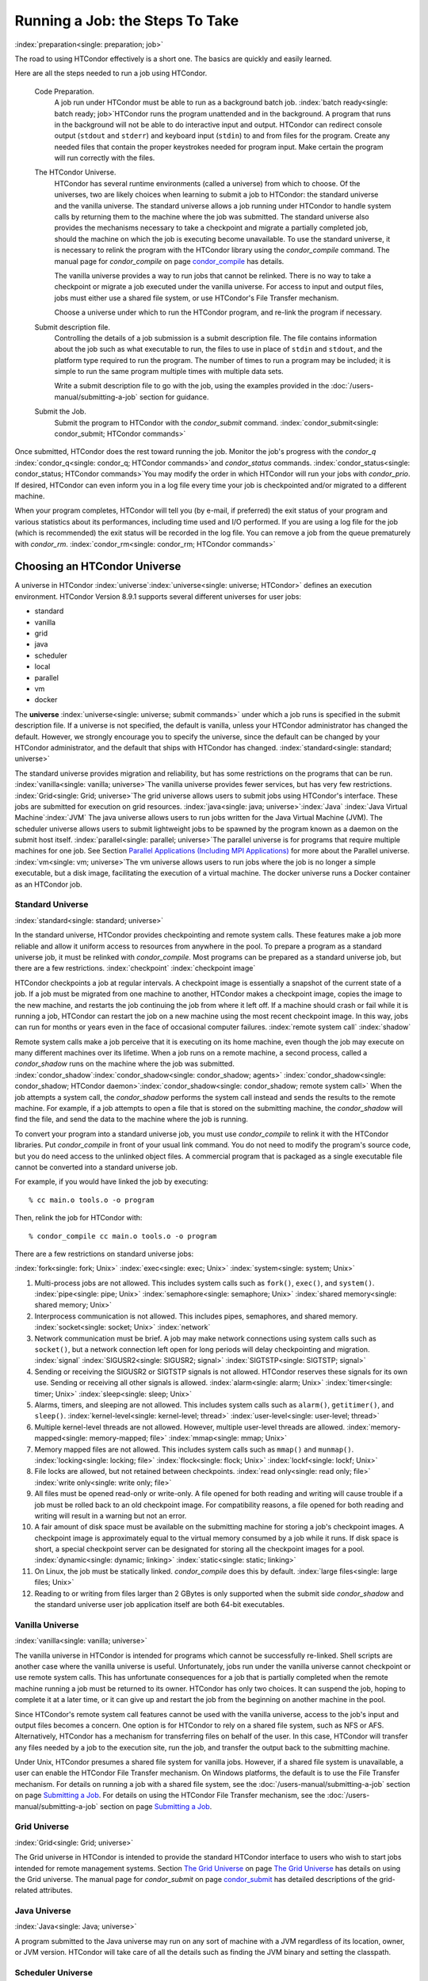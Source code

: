 Running a Job: the Steps To Take
================================

:index:`preparation<single: preparation; job>`

The road to using HTCondor effectively is a short one. The basics are
quickly and easily learned.

Here are all the steps needed to run a job using HTCondor.

 Code Preparation.
    A job run under HTCondor must be able to run as a background batch
    job. :index:`batch ready<single: batch ready; job>`\ HTCondor runs the program
    unattended and in the background. A program that runs in the
    background will not be able to do interactive input and output.
    HTCondor can redirect console output (``stdout`` and ``stderr``) and
    keyboard input (``stdin``) to and from files for the program. Create
    any needed files that contain the proper keystrokes needed for
    program input. Make certain the program will run correctly with the
    files.
 The HTCondor Universe.
    HTCondor has several runtime environments (called a universe) from
    which to choose. Of the universes, two are likely choices when
    learning to submit a job to HTCondor: the standard universe and the
    vanilla universe. The standard universe allows a job running under
    HTCondor to handle system calls by returning them to the machine
    where the job was submitted. The standard universe also provides the
    mechanisms necessary to take a checkpoint and migrate a partially
    completed job, should the machine on which the job is executing
    become unavailable. To use the standard universe, it is necessary to
    relink the program with the HTCondor library using the
    *condor_compile* command. The manual page for *condor_compile* on
    page \ `condor_compile <../man-pages/condor_compile.html>`_ has
    details.

    The vanilla universe provides a way to run jobs that cannot be
    relinked. There is no way to take a checkpoint or migrate a job
    executed under the vanilla universe. For access to input and output
    files, jobs must either use a shared file system, or use HTCondor's
    File Transfer mechanism.

    Choose a universe under which to run the HTCondor program, and
    re-link the program if necessary.

 Submit description file.
    Controlling the details of a job submission is a submit description
    file. The file contains information about the job such as what
    executable to run, the files to use in place of ``stdin`` and
    ``stdout``, and the platform type required to run the program. The
    number of times to run a program may be included; it is simple to
    run the same program multiple times with multiple data sets.

    Write a submit description file to go with the job, using the
    examples provided in the :doc:`/users-manual/submitting-a-job` section for guidance.

 Submit the Job.
    Submit the program to HTCondor with the *condor_submit* command.
    :index:`condor_submit<single: condor_submit; HTCondor commands>`

Once submitted, HTCondor does the rest toward running the job. Monitor
the job's progress with the *condor_q*
:index:`condor_q<single: condor_q; HTCondor commands>`\ and *condor_status*
commands. :index:`condor_status<single: condor_status; HTCondor commands>`\ You may
modify the order in which HTCondor will run your jobs with
*condor_prio*. If desired, HTCondor can even inform you in a log file
every time your job is checkpointed and/or migrated to a different
machine.

When your program completes, HTCondor will tell you (by e-mail, if
preferred) the exit status of your program and various statistics about
its performances, including time used and I/O performed. If you are
using a log file for the job (which is recommended) the exit status will
be recorded in the log file. You can remove a job from the queue
prematurely with *condor_rm*.
:index:`condor_rm<single: condor_rm; HTCondor commands>`

Choosing an HTCondor Universe
-----------------------------

A universe in HTCondor
:index:`universe`\ :index:`universe<single: universe; HTCondor>` defines an
execution environment. HTCondor Version 8.9.1 supports several different
universes for user jobs:

-  standard
-  vanilla
-  grid
-  java
-  scheduler
-  local
-  parallel
-  vm
-  docker

The **universe** :index:`universe<single: universe; submit commands>` under which
a job runs is specified in the submit description file. If a universe is
not specified, the default is vanilla, unless your HTCondor
administrator has changed the default. However, we strongly encourage
you to specify the universe, since the default can be changed by your
HTCondor administrator, and the default that ships with HTCondor has
changed. :index:`standard<single: standard; universe>`

The standard universe provides migration and reliability, but has some
restrictions on the programs that can be run.
:index:`vanilla<single: vanilla; universe>`\ The vanilla universe provides fewer
services, but has very few restrictions.
:index:`Grid<single: Grid; universe>`\ The grid universe allows users to submit
jobs using HTCondor's interface. These jobs are submitted for execution
on grid resources. :index:`java<single: java; universe>`\ :index:`Java`
:index:`Java Virtual Machine`\ :index:`JVM` The java
universe allows users to run jobs written for the Java Virtual Machine
(JVM). The scheduler universe allows users to submit lightweight jobs to
be spawned by the program known as a daemon on the submit host itself.
:index:`parallel<single: parallel; universe>`\ The parallel universe is for programs
that require multiple machines for one job. See Section `Parallel
Applications (Including MPI
Applications) <../users-manual/parallel-applications.html>`_ for more
about the Parallel universe. :index:`vm<single: vm; universe>`\ The vm universe
allows users to run jobs where the job is no longer a simple executable,
but a disk image, facilitating the execution of a virtual machine. The
docker universe runs a Docker container as an HTCondor job.

Standard Universe
'''''''''''''''''

:index:`standard<single: standard; universe>`

In the standard universe, HTCondor provides checkpointing and remote
system calls. These features make a job more reliable and allow it
uniform access to resources from anywhere in the pool. To prepare a
program as a standard universe job, it must be relinked with
*condor_compile*. Most programs can be prepared as a standard universe
job, but there are a few restrictions. :index:`checkpoint`
:index:`checkpoint image`

HTCondor checkpoints a job at regular intervals. A checkpoint image is
essentially a snapshot of the current state of a job. If a job must be
migrated from one machine to another, HTCondor makes a checkpoint image,
copies the image to the new machine, and restarts the job continuing the
job from where it left off. If a machine should crash or fail while it
is running a job, HTCondor can restart the job on a new machine using
the most recent checkpoint image. In this way, jobs can run for months
or years even in the face of occasional computer failures.
:index:`remote system call` :index:`shadow`

Remote system calls make a job perceive that it is executing on its home
machine, even though the job may execute on many different machines over
its lifetime. When a job runs on a remote machine, a second process,
called a *condor_shadow* runs on the machine where the job was
submitted.
:index:`condor_shadow`\ :index:`condor_shadow<single: condor_shadow; agents>`
:index:`condor_shadow<single: condor_shadow; HTCondor daemon>`\ :index:`condor_shadow<single: condor_shadow; remote system call>`
When the job attempts a system call, the *condor_shadow* performs the
system call instead and sends the results to the remote machine. For
example, if a job attempts to open a file that is stored on the
submitting machine, the *condor_shadow* will find the file, and send
the data to the machine where the job is running.

To convert your program into a standard universe job, you must use
*condor_compile* to relink it with the HTCondor libraries. Put
*condor_compile* in front of your usual link command. You do not need
to modify the program's source code, but you do need access to the
unlinked object files. A commercial program that is packaged as a single
executable file cannot be converted into a standard universe job.

For example, if you would have linked the job by executing:

::

    % cc main.o tools.o -o program

Then, relink the job for HTCondor with:

::

    % condor_compile cc main.o tools.o -o program

There are a few restrictions on standard universe jobs:

:index:`fork<single: fork; Unix>` :index:`exec<single: exec; Unix>`
:index:`system<single: system; Unix>`

#. Multi-process jobs are not allowed. This includes system calls such
   as ``fork()``, ``exec()``, and ``system()``. :index:`pipe<single: pipe; Unix>`
   :index:`semaphore<single: semaphore; Unix>` :index:`shared memory<single: shared memory; Unix>`
#. Interprocess communication is not allowed. This includes pipes,
   semaphores, and shared memory. :index:`socket<single: socket; Unix>`
   :index:`network`
#. Network communication must be brief. A job may make network
   connections using system calls such as ``socket()``, but a network
   connection left open for long periods will delay checkpointing and
   migration. :index:`signal` :index:`SIGUSR2<single: SIGUSR2; signal>`
   :index:`SIGTSTP<single: SIGTSTP; signal>`
#. Sending or receiving the SIGUSR2 or SIGTSTP signals is not allowed.
   HTCondor reserves these signals for its own use. Sending or receiving
   all other signals is allowed. :index:`alarm<single: alarm; Unix>`
   :index:`timer<single: timer; Unix>` :index:`sleep<single: sleep; Unix>`
#. Alarms, timers, and sleeping are not allowed. This includes system
   calls such as ``alarm()``, ``getitimer()``, and ``sleep()``.
   :index:`kernel-level<single: kernel-level; thread>` :index:`user-level<single: user-level; thread>`
#. Multiple kernel-level threads are not allowed. However, multiple
   user-level threads are allowed. :index:`memory-mapped<single: memory-mapped; file>`
   :index:`mmap<single: mmap; Unix>`
#. Memory mapped files are not allowed. This includes system calls such
   as ``mmap()`` and ``munmap()``. :index:`locking<single: locking; file>`
   :index:`flock<single: flock; Unix>` :index:`lockf<single: lockf; Unix>`
#. File locks are allowed, but not retained between checkpoints.
   :index:`read only<single: read only; file>` :index:`write only<single: write only; file>`
#. All files must be opened read-only or write-only. A file opened for
   both reading and writing will cause trouble if a job must be rolled
   back to an old checkpoint image. For compatibility reasons, a file
   opened for both reading and writing will result in a warning but not
   an error.
#. A fair amount of disk space must be available on the submitting
   machine for storing a job's checkpoint images. A checkpoint image is
   approximately equal to the virtual memory consumed by a job while it
   runs. If disk space is short, a special checkpoint server can be
   designated for storing all the checkpoint images for a pool.
   :index:`dynamic<single: dynamic; linking>` :index:`static<single: static; linking>`
#. On Linux, the job must be statically linked. *condor_compile* does
   this by default. :index:`large files<single: large files; Unix>`
#. Reading to or writing from files larger than 2 GBytes is only
   supported when the submit side *condor_shadow* and the standard
   universe user job application itself are both 64-bit executables.

Vanilla Universe
''''''''''''''''

:index:`vanilla<single: vanilla; universe>`

The vanilla universe in HTCondor is intended for programs which cannot
be successfully re-linked. Shell scripts are another case where the
vanilla universe is useful. Unfortunately, jobs run under the vanilla
universe cannot checkpoint or use remote system calls. This has
unfortunate consequences for a job that is partially completed when the
remote machine running a job must be returned to its owner. HTCondor has
only two choices. It can suspend the job, hoping to complete it at a
later time, or it can give up and restart the job from the beginning on
another machine in the pool.

Since HTCondor's remote system call features cannot be used with the
vanilla universe, access to the job's input and output files becomes a
concern. One option is for HTCondor to rely on a shared file system,
such as NFS or AFS. Alternatively, HTCondor has a mechanism for
transferring files on behalf of the user. In this case, HTCondor will
transfer any files needed by a job to the execution site, run the job,
and transfer the output back to the submitting machine.

Under Unix, HTCondor presumes a shared file system for vanilla jobs.
However, if a shared file system is unavailable, a user can enable the
HTCondor File Transfer mechanism. On Windows platforms, the default is
to use the File Transfer mechanism. For details on running a job with a
shared file system, see the :doc:`/users-manual/submitting-a-job` section on page \ `Submitting a
Job <../users-manual/submitting-a-job.html>`_. For details on using the
HTCondor File Transfer mechanism, see the :doc:`/users-manual/submitting-a-job` section on page \ `Submitting a
Job <../users-manual/submitting-a-job.html>`_.

Grid Universe
'''''''''''''

:index:`Grid<single: Grid; universe>`

The Grid universe in HTCondor is intended to provide the standard
HTCondor interface to users who wish to start jobs intended for remote
management systems. Section `The Grid
Universe <../grid-computing/grid-universe.html>`_ on page \ `The Grid
Universe <../grid-computing/grid-universe.html>`_ has details on using
the Grid universe. The manual page for *condor_submit* on
page \ `condor_submit <../man-pages/condor_submit.html>`_ has detailed
descriptions of the grid-related attributes.

Java Universe
'''''''''''''

:index:`Java<single: Java; universe>`

A program submitted to the Java universe may run on any sort of machine
with a JVM regardless of its location, owner, or JVM version. HTCondor
will take care of all the details such as finding the JVM binary and
setting the classpath.

Scheduler Universe
''''''''''''''''''

:index:`scheduler<single: scheduler; universe>` :index:`scheduler universe`

The scheduler universe allows users to submit lightweight jobs to be run
immediately, alongside the *condor_schedd* daemon on the submit host
itself. Scheduler universe jobs are not matched with a remote machine,
and will never be preempted. The job's requirements expression is
evaluated against the *condor_schedd* 's ClassAd.

Originally intended for meta-schedulers such as *condor_dagman*, the
scheduler universe can also be used to manage jobs of any sort that must
run on the submit host.

However, unlike the local universe, the scheduler universe does not use
a *condor_starter* daemon to manage the job, and thus offers limited
features and policy support. The local universe is a better choice for
most jobs which must run on the submit host, as it offers a richer set
of job management features, and is more consistent with other universes
such as the vanilla universe. The scheduler universe may be retired in
the future, in favor of the newer local universe.

Local Universe
''''''''''''''

:index:`local<single: local; universe>` :index:`local universe`

The local universe allows an HTCondor job to be submitted and executed
with different assumptions for the execution conditions of the job. The
job does not wait to be matched with a machine. It instead executes
right away, on the machine where the job is submitted. The job will
never be preempted. The job's requirements expression is evaluated
against the *condor_schedd* 's ClassAd.

Parallel Universe
'''''''''''''''''

:index:`parallel<single: parallel; universe>` :index:`parallel universe`

The parallel universe allows parallel programs, such as MPI jobs, to be
run within the opportunistic HTCondor environment. Please see
Section `Parallel Applications (Including MPI
Applications) <../users-manual/parallel-applications.html>`_ for more
details.

VM Universe
'''''''''''

:index:`vm<single: vm; universe>` :index:`vm universe`

HTCondor facilitates the execution of VMware and Xen virtual machines
with the vm universe.

Please see the :doc:`/users-manual/virtual-machine-applications` section for
details.

Docker Universe
'''''''''''''''

:index:`docker<single: docker; universe>` :index:`docker universe`

The docker universe runs a docker container on an execute host as a job.
Please see the :doc:`/users-manual/docker-universe-applications` section for
details.


